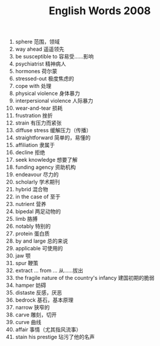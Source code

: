 #+TITLE: English Words 2008
#+OPTIONS: toc:nil
#+EXPORT_FILE_NAME: ~/Documents/org-files/org-html/English-2008.html
#+HTML_HEAD: <link rel="stylesheet" type="text/css" href="/home/hiro/Documents/org-files/worg.css"/>

1. sphere 范围，领域
2. way ahead 遥遥领先
3. be susceptible to 容易受……影响
4. psychiatrist 精神病人
5. hormones 荷尔蒙
6. stressed-out 极度焦虑的
7. cope with 处理
8. physical violence 身体暴力
9. interpersional violence 人际暴力
10. wear-and-tear 损耗
11. frustration 挫折
12. strain 有压力而紧张
13. diffuse stress 缓解压力（传播）
14. straightforward 简单的，易懂的
15. affiliation 隶属于
16. decline 拒绝
17. seek knowledge 想要了解
18. funding agency 资助机构
19. endeavour 尽力的
20. scholarly 学术期刊
21. hybrid 混合物
22. in the case of 至于
23. nutrient 营养
24. bipedal 两足动物的
25. limb 胳膊
26. notably 特别的
27. protein 蛋白质
28. by and large 总的来说
29. applicable 可使用的
30. jaw 颚
31. spur 鞭策
32. extract ... from /./.. 从……拔出
33. the fragile nature of the country's infancy 建国初期的脆弱
34. hamper 妨碍
35. distaste 反感，厌恶
36. bedrock 基石，基本原理
37. narrow 狭窄的
38. carve 雕刻，切开
39. curve 曲线
40. affair 事情（尤其指风流事）
41. stain his prestige 玷污了他的名声
